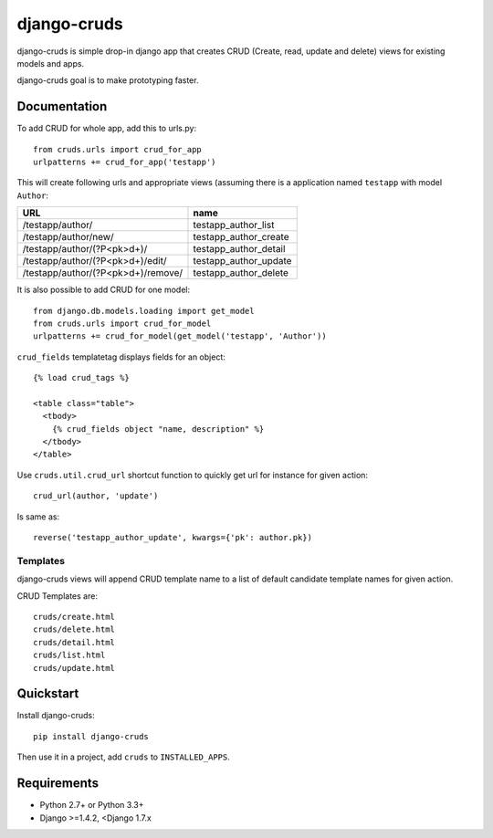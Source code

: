 =============================
django-cruds
=============================

.. image:: https://travis-ci.org/bmihelac/django-cruds.png?branch=master
    :target: https://travis-ci.org/bmihelac/django-cruds

.. image:: https://coveralls.io/repos/bmihelac/django-cruds/badge.png?branch=master
    :target: https://coveralls.io/r/bmihelac/django-cruds?branch=master

.. image:: https://img.shields.io/pypi/v/django-cruds.svg   
    :target: https://crate.io/packages/django-cruds

django-cruds is simple drop-in django app that creates CRUD
(Create, read, update and delete) views for existing models and apps.

django-cruds goal is to make prototyping faster.

Documentation
-------------

To add CRUD for whole app, add this to urls.py::

    from cruds.urls import crud_for_app
    urlpatterns += crud_for_app('testapp')

This will create following urls and appropriate views (assuming 
there is a application named ``testapp`` with model ``Author``:

===================================== =====================
URL                                   name
===================================== =====================
/testapp/author/                      testapp_author_list
/testapp/author/new/                  testapp_author_create
/testapp/author/(?P<pk>\d+)/          testapp_author_detail
/testapp/author/(?P<pk>\d+)/edit/     testapp_author_update
/testapp/author/(?P<pk>\d+)/remove/   testapp_author_delete
===================================== =====================

It is also possible to add CRUD for one model::

    from django.db.models.loading import get_model
    from cruds.urls import crud_for_model
    urlpatterns += crud_for_model(get_model('testapp', 'Author'))

``crud_fields`` templatetag displays fields for an object::

    {% load crud_tags %}

    <table class="table">
      <tbody>
        {% crud_fields object "name, description" %}
      </tbody>
    </table>

Use ``cruds.util.crud_url`` shortcut function to quickly get url for
instance for given action::

    crud_url(author, 'update')

Is same as::

        reverse('testapp_author_update', kwargs={'pk': author.pk})

Templates
^^^^^^^^^

django-cruds views will append CRUD template name to a list of default
candidate template names for given action.

CRUD Templates are::

    cruds/create.html
    cruds/delete.html
    cruds/detail.html
    cruds/list.html
    cruds/update.html

Quickstart
----------

Install django-cruds::

    pip install django-cruds

Then use it in a project, add ``cruds`` to ``INSTALLED_APPS``.

Requirements
------------

* Python 2.7+ or Python 3.3+
* Django >=1.4.2, <Django 1.7.x
